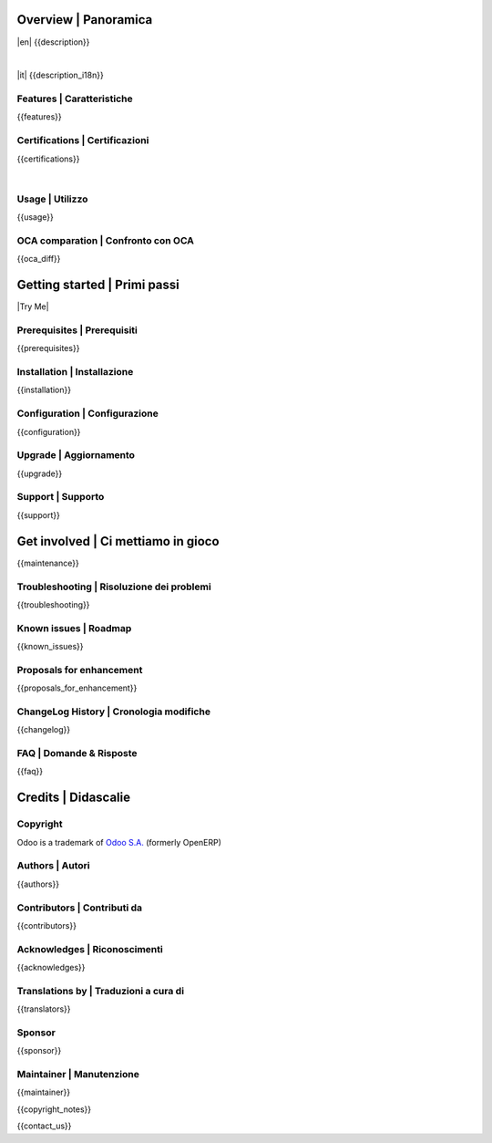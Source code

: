 .. $include readme_header.rst

Overview | Panoramica
=====================

|en| {{description}}

|

|it| {{description_i18n}}

.. $if defined features

Features | Caratteristiche
--------------------------

{{features}}

.. $fi
.. $if defined certifications

Certifications | Certificazioni
-------------------------------

{{certifications}}

.. $fi
.. $if defined usage

|

Usage | Utilizzo
----------------

{{usage}}

.. $fi
.. $if not no_section_oca_diff
.. $if defined oca_diff

OCA comparation | Confronto con OCA
-----------------------------------

{{oca_diff}}

.. $fi
.. $fi

Getting started | Primi passi
=============================

|Try Me|

.. $if defined prerequisites

Prerequisites | Prerequisiti
----------------------------

{{prerequisites}}

.. $fi
.. $if defined installation

Installation | Installazione
----------------------------

{{installation}}

.. $fi
.. $if defined configuration

Configuration | Configurazione
------------------------------

{{configuration}}

.. $fi
.. $if defined upgrade

Upgrade | Aggiornamento
-----------------------

{{upgrade}}

.. $fi
.. $if defined support

Support | Supporto
------------------

{{support}}

.. $fi
.. $if defined maintenance

Get involved | Ci mettiamo in gioco
===================================

{{maintenance}}

.. $fi
.. $if defined troubleshooting

Troubleshooting | Risoluzione dei problemi
------------------------------------------

{{troubleshooting}}

.. $fi
.. $if defined known_issues

Known issues | Roadmap
----------------------

{{known_issues}}

.. $fi
.. $if defined proposals_for_enhancement

Proposals for enhancement
--------------------------

{{proposals_for_enhancement}}

.. $fi
.. $if defined changelog

ChangeLog History | Cronologia modifiche
----------------------------------------

{{changelog}}

.. $fi
.. $if defined faq

FAQ | Domande & Risposte
------------------------

{{faq}}

.. $fi

Credits | Didascalie
====================

Copyright
---------

Odoo is a trademark of `Odoo S.A. <https://www.odoo.com/>`__ (formerly OpenERP)

.. $if defined authors

Authors | Autori
-----------------

{{authors}}

.. $fi
.. $if defined contributors

Contributors | Contributi da
----------------------------

{{contributors}}

.. $fi
.. $if defined acknowledges

Acknowledges | Riconoscimenti
-----------------------------

{{acknowledges}}

.. $fi
.. $if defined translators

Translations by | Traduzioni a cura di
--------------------------------------

{{translators}}

.. $fi
.. $if defined sponsor

Sponsor
-------

{{sponsor}}

.. $fi
.. $if defined maintainer

Maintainer | Manutenzione
-------------------------

{{maintainer}}

.. $fi
.. $if defined copyright_notes

{{copyright_notes}}

.. $fi
.. $if defined contact_us

{{contact_us}}

.. $fi
.. $include readme_footer.rst
